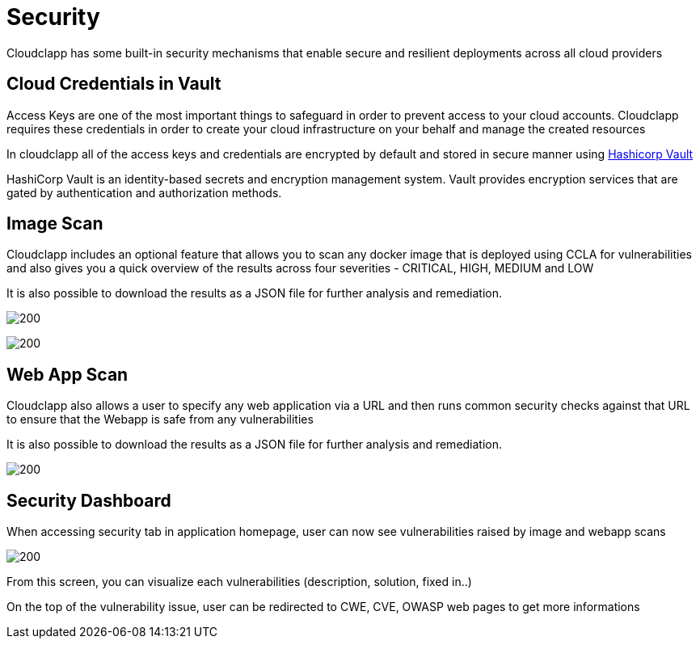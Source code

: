 = Security
ifndef::imagesdir[:imagesdir: images]

Cloudclapp has some built-in security mechanisms that enable secure and resilient deployments across all cloud providers

== Cloud Credentials in Vault

Access Keys are one of the most important things to safeguard in order to prevent access to your cloud accounts. Cloudclapp requires these credentials in order to create your cloud infrastructure on your behalf and manage the created resources


In cloudclapp all of the access keys and credentials are encrypted by default and stored in secure manner using https://www.vaultproject.io/[Hashicorp Vault]

HashiCorp Vault is an identity-based secrets and encryption management system. Vault provides encryption services that are gated by authentication and authorization methods.

== Image Scan

Cloudclapp includes an optional feature that allows you to scan any docker image that is deployed using CCLA for vulnerabilities and also gives you a quick overview of the results across four severities - CRITICAL, HIGH, MEDIUM and LOW

It is also possible to download the results as a JSON file for further analysis and remediation.

image:security/Scan Home.png[200]

image:security/Image Scan.png[200]

== Web App Scan

Cloudclapp also allows a user to specify any web application via a URL and then runs common security checks against that URL to ensure that the Webapp is safe from any vulnerabilities

It is also possible to download the results as a JSON file for further analysis and remediation.

image:security/Web Scan.png[200]

== Security Dashboard

When accessing security tab in application homepage, user can now see vulnerabilities raised by image and webapp scans

image:security/Security Dashboard.png[200]

From this screen, you can visualize each vulnerabilities (description, solution, fixed in..)

On the top of the vulnerability issue, user can be redirected to CWE, CVE, OWASP web pages to get more informations
